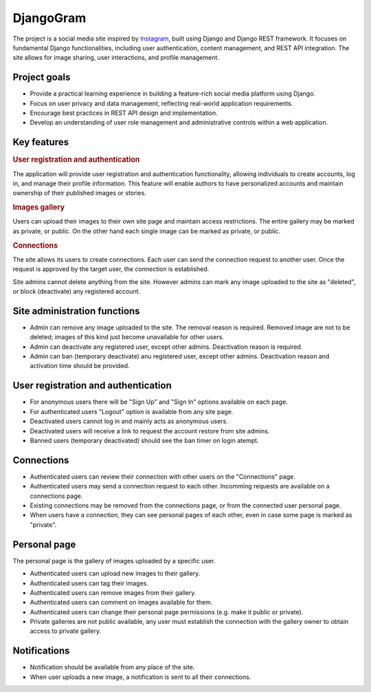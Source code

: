.. _Instagram: https://www.instagram.com/

DjangoGram
==========

The project is a social media site inspired by `Instagram`_, built using
Django and Django REST framework. It focuses on fundamental Django
functionalities, including user authentication, content management, and REST
API integration. The site allows for image sharing, user interactions, and
profile management.

Project goals
-------------

-   Provide a practical learning experience in building a feature-rich social
    media platform using Django.
-   Focus on user privacy and data management, reflecting real-world
    application requirements.
-   Encourage best practices in REST API design and implementation.
-   Develop an understanding of user role management and administrative
    controls within a web application.

Key features
------------

.. rubric:: User registration and authentication

The application will provide user registration and authentication
functionality, allowing individuals to create accounts, log in, and manage
their profile information. This feature will enable authors to have
personalized accounts and maintain ownership of their published images or
stories.

.. rubric:: Images gallery

Users can upload their images to their own site page and maintain access
restrictions. The entire gallery may be marked as private, or public. On
the other hand each single image can be marked as private, or public.

.. rubric:: Connections

The site allows its users to create connections.
Each user can send the connection request to another user.
Once the request is approved by the target user, the connection is established.

.. rubbic:: Site administration

Site admins cannot delete anything from the site. However admins can mark any
image uploaded to the site as "deleted", or block (deactivate) any registered
account.

Site administration functions
-----------------------------

-   Admin can remove any image uploaded to the site. The removal reason is
    required. Removed image are not to be deleted; images of this kind just
    become unavailable for other users.
-   Admin can deactivate any registered user, except other admins. Deactivation
    reason is required.
-   Admin can ban (temporary deactivate) anu registered user, except other
    admins. Deactivation reason and activation time should be provided.

User registration and authentication
------------------------------------

-   For anonymous users there will be "Sign Up" and "Sign In" options available
    on each page.
-   For authenticated users "Logout" option is available from any site page.
-   Deactivated users cannot log in and mainly acts as anonymous users.
-   Deactivated users will receive a link to request the account restore from
    site admins.
-   Banned users (temporary deactivated) should see the ban timer on login
    atempt.

Connections
-----------

-   Authenticated users can review their connection with other users
    on the "Connections" page.
-   Authenticated users may send a connection request to each other.
    Incomming requests are available on a connections page.
-   Existing connections may be removed from the connections page, or
    from the connected user personal page.
-   When users have a connection, they can see personal pages of each other,
    even in case some page is marked as "private".

Personal page
-------------

The personal page is the gallery of images uploaded by a specific user.

-   Authenticated users can upload new images to their gallery.
-   Authenticated users can tag their images.
-   Authenticated users can remove images from their gallery.
-   Authenticated users can comment on images available for them.
-   Authenticated users can change their personal page permissions
    (e.g. make it public or private).
-   Private galleries are not public available, any user must establish
    the connection with the gallery owner to obtain access to private
    gallery.

Notifications
-------------

-   Notification should be available from any place of the site.
-   When user uploads a new image, a notification is sent to all their
    connections.
